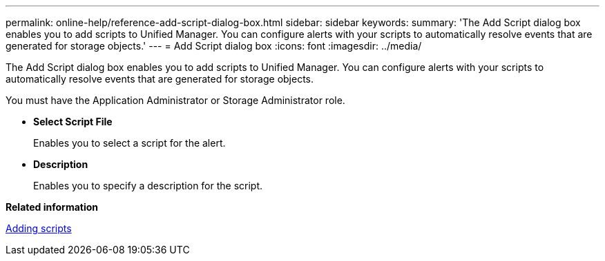 ---
permalink: online-help/reference-add-script-dialog-box.html
sidebar: sidebar
keywords: 
summary: 'The Add Script dialog box enables you to add scripts to Unified Manager. You can configure alerts with your scripts to automatically resolve events that are generated for storage objects.'
---
= Add Script dialog box
:icons: font
:imagesdir: ../media/

[.lead]
The Add Script dialog box enables you to add scripts to Unified Manager. You can configure alerts with your scripts to automatically resolve events that are generated for storage objects.

You must have the Application Administrator or Storage Administrator role.

* *Select Script File*
+
Enables you to select a script for the alert.

* *Description*
+
Enables you to specify a description for the script.

*Related information*

xref:task-adding-scripts.adoc[Adding scripts]

